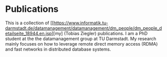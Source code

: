 * Publications

This is a collection of [[https://www.informatik.tu-darmstadt.de/datamanagement/datamanagement/dm_people/dm_people_detailseite_18944.en.jsp][my] (Tobias Ziegler) publications.
I am a PhD student at the the datamanagement group at TU Darmstadt.
My research mainly focuses on how to leverage remote direct memory access (RDMA) and fast networks in distributed database systems.




